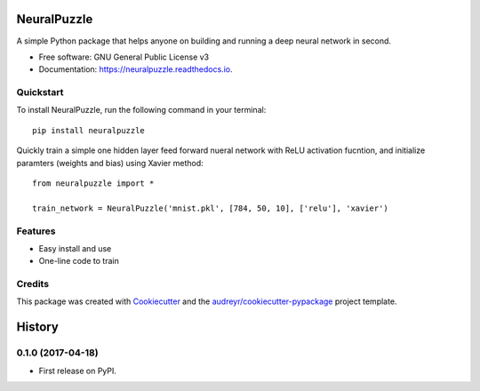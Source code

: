 ===============================
NeuralPuzzle
===============================


.. image:: https://img.shields.io/pypi/v/neuralpuzzle.svg
    :target: https://pypi.python.org/pypi/neuralpuzzle

.. image:: https://travis-ci.org/cxmaro-s/NeuralPuzzle.svg?branch=master
    :target: https://travis-ci.org/cxmaro-s/NeuralPuzzle
    :alt: Build status on Travis CI

.. image:: https://readthedocs.org/projects/neuralpuzzle/badge/?version=latest
    :target: https://neuralpuzzle.readthedocs.io/en/latest/?badge=latest
    :alt: Documentation Status

.. image:: https://pyup.io/repos/github/cxmaro-s/NeuralPuzzle/shield.svg
    :target: https://pyup.io/account/repos/github/cxmaro-s/NeuralPuzzle/
    :alt: Updates

.. image:: http://ci.appveyor.com/api/projects/status/github/cxmaro-s/neuralpuzzle?branch=master
    :target: https://ci.appveyor.com/project/cxmaro-s/neuralpuzzle/branch/master
    :alt: Windows build status on Appveyor

.. image:: https://img.shields.io/badge/License-GPL%20v3-blue.svg
    :target: https://github.com/cxmaro-s/NeuralPuzzle/blob/master/LICENSE


A simple Python package that helps anyone on building and running a deep neural network
in second.


* Free software: GNU General Public License v3
* Documentation: https://neuralpuzzle.readthedocs.io.

Quickstart
----------

To install NeuralPuzzle, run the following command in your terminal::

    pip install neuralpuzzle

Quickly train a simple one hidden layer feed forward nueral network with ReLU activation fucntion, and initialize paramters (weights and bias) using Xavier method::

    from neuralpuzzle import *

    train_network = NeuralPuzzle('mnist.pkl', [784, 50, 10], ['relu'], 'xavier')

Features
--------

* Easy install and use
* One-line code to train


Credits
---------

This package was created with Cookiecutter_ and the `audreyr/cookiecutter-pypackage`_ project template.

.. _Cookiecutter: https://github.com/audreyr/cookiecutter
.. _`audreyr/cookiecutter-pypackage`: https://github.com/audreyr/cookiecutter-pypackage



=======
History
=======

0.1.0 (2017-04-18)
------------------

* First release on PyPI.



